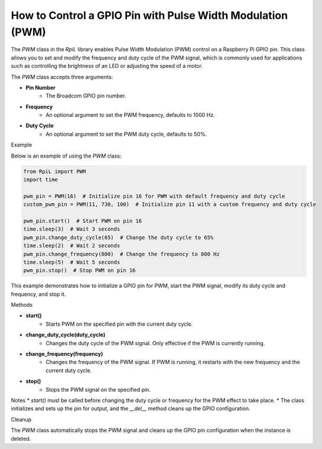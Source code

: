 How to Control a GPIO Pin with Pulse Width Modulation (PWM)
===========================================================

The `PWM` class in the `RpiL` library enables Pulse Width Modulation (PWM) control on a Raspberry Pi GPIO pin. This class allows you to set and modify the frequency and duty cycle of the PWM signal, which is commonly used for applications such as controlling the brightness of an LED or adjusting the speed of a motor.

The `PWM` class accepts three arguments:

* **Pin Number**
    * The Broadcom GPIO pin number.
* **Frequency**
    * An optional argument to set the PWM frequency, defaults to 1000 Hz.
* **Duty Cycle**
    * An optional argument to set the PWM duty cycle, defaults to 50%.

Example

Below is an example of using the `PWM` class:

.. code-block:: Python

    from RpiL import PWM
    import time

    pwm_pin = PWM(16)  # Initialize pin 16 for PWM with default frequency and duty cycle
    custom_pwm_pin = PWM(11, 730, 100)  # Initialize pin 11 with a custom frequency and duty cycle

    pwm_pin.start()  # Start PWM on pin 16
    time.sleep(3)  # Wait 3 seconds
    pwm_pin.change_duty_cycle(65)  # Change the duty cycle to 65%
    time.sleep(2)  # Wait 2 seconds
    pwm_pin.change_frequency(800)  # Change the frequency to 800 Hz
    time.sleep(5)  # Wait 5 seconds
    pwm_pin.stop()  # Stop PWM on pin 16

This example demonstrates how to initialize a GPIO pin for PWM, start the PWM signal, modify its duty cycle and frequency, and stop it.

Methods

* **start()**
    * Starts PWM on the specified pin with the current duty cycle.

* **change_duty_cycle(duty_cycle)**
    * Changes the duty cycle of the PWM signal. Only effective if the PWM is currently running.

* **change_frequency(frequency)**
    * Changes the frequency of the PWM signal. If PWM is running, it restarts with the new frequency and the current duty cycle.

* **stop()**
    * Stops the PWM signal on the specified pin.

Notes
* `start()` must be called before changing the duty cycle or frequency for the PWM effect to take place.
* The class initializes and sets up the pin for output, and the `__del__` method cleans up the GPIO configuration.

Cleanup

The `PWM` class automatically stops the PWM signal and cleans up the GPIO pin configuration when the instance is deleted.
